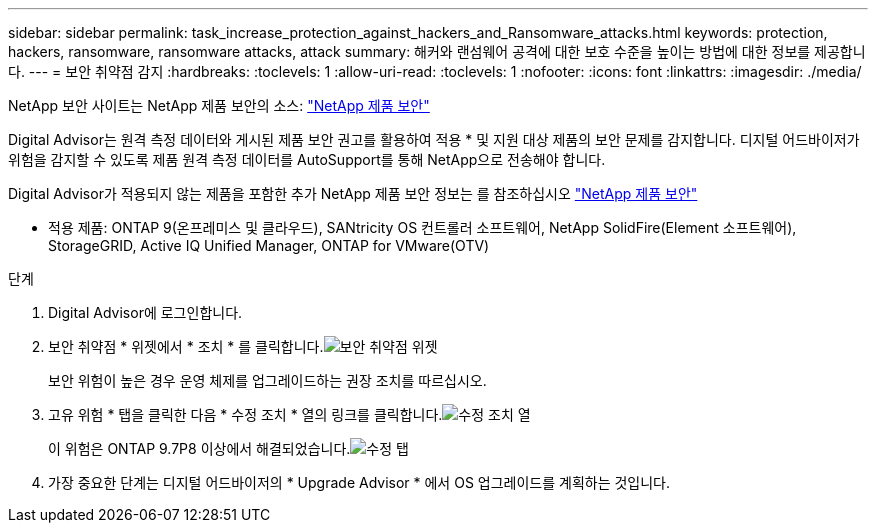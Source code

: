 ---
sidebar: sidebar 
permalink: task_increase_protection_against_hackers_and_Ransomware_attacks.html 
keywords: protection, hackers, ransomware, ransomware attacks, attack 
summary: 해커와 랜섬웨어 공격에 대한 보호 수준을 높이는 방법에 대한 정보를 제공합니다. 
---
= 보안 취약점 감지
:hardbreaks:
:toclevels: 1
:allow-uri-read: 
:toclevels: 1
:nofooter: 
:icons: font
:linkattrs: 
:imagesdir: ./media/


[role="lead"]
NetApp 보안 사이트는 NetApp 제품 보안의 소스: link:https://security.netapp.com["NetApp 제품 보안"^]

Digital Advisor는 원격 측정 데이터와 게시된 제품 보안 권고를 활용하여 적용 * 및 지원 대상 제품의 보안 문제를 감지합니다. 디지털 어드바이저가 위험을 감지할 수 있도록 제품 원격 측정 데이터를 AutoSupport를 통해 NetApp으로 전송해야 합니다.

Digital Advisor가 적용되지 않는 제품을 포함한 추가 NetApp 제품 보안 정보는 를 참조하십시오 link:https://security.netapp.com["NetApp 제품 보안"^]

* 적용 제품: ONTAP 9(온프레미스 및 클라우드), SANtricity OS 컨트롤러 소프트웨어, NetApp SolidFire(Element 소프트웨어), StorageGRID, Active IQ Unified Manager, ONTAP for VMware(OTV)

.단계
. Digital Advisor에 로그인합니다.
. 보안 취약점 * 위젯에서 * 조치 * 를 클릭합니다.image:Security_Image 1 Ransomware attacks.png["보안 취약점 위젯"]
+
보안 위험이 높은 경우 운영 체제를 업그레이드하는 권장 조치를 따르십시오.

. 고유 위험 * 탭을 클릭한 다음 * 수정 조치 * 열의 링크를 클릭합니다.image:Corrective Action_Image 2 Ransomware attacks.png["수정 조치 열"]
+
이 위험은 ONTAP 9.7P8 이상에서 해결되었습니다.image:Remediations_Image 3 Ransomware attacks.png["수정 탭"]

. 가장 중요한 단계는 디지털 어드바이저의 * Upgrade Advisor * 에서 OS 업그레이드를 계획하는 것입니다.

